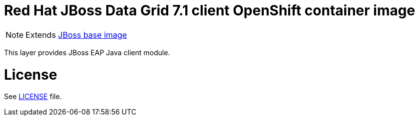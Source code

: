 # Red Hat JBoss Data Grid 7.1 client OpenShift container image

NOTE: Extends link:https://github.com/jboss-container-images/jboss-base-image[JBoss base image]

This layer provides JBoss EAP Java client module.

# License

See link:LICENSE[LICENSE] file.
